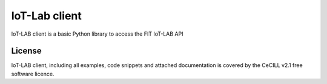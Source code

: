 IoT-Lab client
==============

|PyPI| |Travis| |Codecov|

IoT-LAB client is a basic Python library to access the FIT IoT-LAB API

License
-------

IoT-LAB client, including all examples, code snippets and attached
documentation is covered by the CeCILL v2.1 free software licence.


.. |PyPI| image:: https://badge.fury.io/py/iotlabclient.svg
   :target: https://badge.fury.io/py/iotlabclient
   :alt: PyPI package status

.. |Travis| image:: https://travis-ci.org/iot-lab/iot-lab-client.svg?branch=master
   :target: https://travis-ci.org/iot-lab/iot-lab-client
   :alt: Travis build status

.. |Codecov| image:: https://codecov.io/gh/iot-lab/iot-lab-client/branch/master/graph/badge.svg
   :target: https://codecov.io/gh/iot-lab/iot-lab-client/branch/master
   :alt: Codecov coverage status
